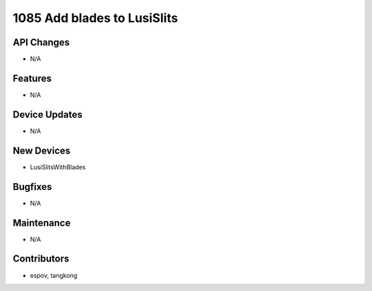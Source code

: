 1085 Add blades to LusiSlits
#################

API Changes
-----------
- N/A

Features
--------
- N/A

Device Updates
--------------
- N/A

New Devices
-----------
- LusiSlitsWithBlades

Bugfixes
--------
- N/A

Maintenance
-----------
- N/A

Contributors
------------
- espov, tangkong
